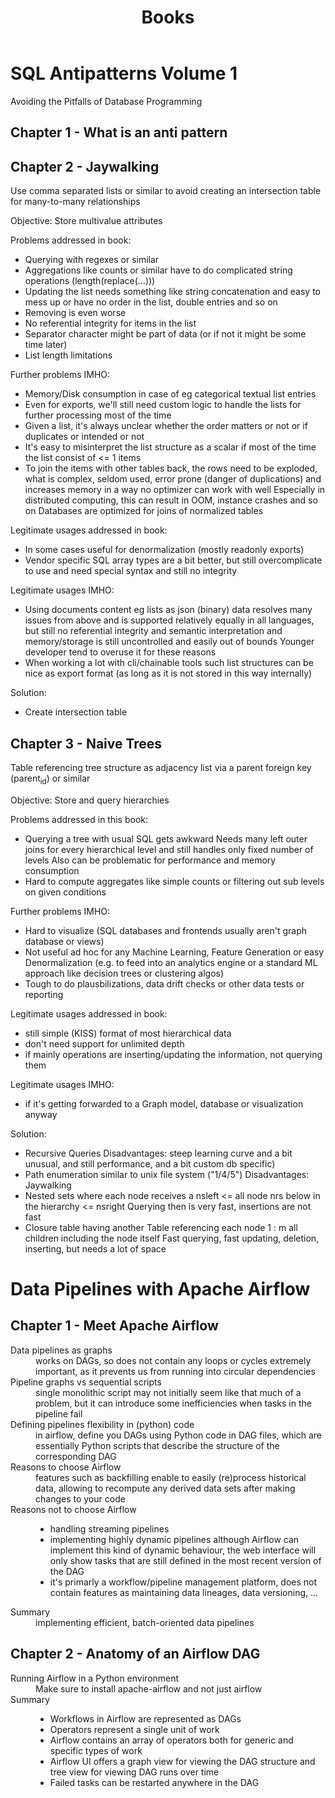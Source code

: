 #+TITLE: Books

* SQL Antipatterns Volume 1
Avoiding the Pitfalls of Database Programming

** Chapter 1 - What is an anti pattern
** Chapter 2 - Jaywalking
Use comma separated lists or similar to avoid creating an intersection table for many-to-many relationships

Objective: Store multivalue attributes

Problems addressed in book:
- Querying with regexes or similar
- Aggregations like counts or similar have to do complicated string operations (length(replace(...)))
- Updating the list needs something like string concatenation and easy to mess up or have no order in the list, double entries and so on
- Removing is even worse
- No referential integrity for items in the list
- Separator character might be part of data (or if not it might be some time later)
- List length limitations

Further problems IMHO:
- Memory/Disk consumption in case of eg categorical textual list entries
- Even for exports, we'll still need custom logic to handle the lists for further processing most of the time
- Given a list, it's always unclear whether the order matters or not or if duplicates or intended or not
- It's easy to misinterpret the list structure as a scalar if most of the time the list consist of <= 1 items
- To join the items with other tables back, the rows need to be exploded,
  what is complex, seldom used, error prone (danger of duplications) and increases memory in a way no optimizer can work with well
  Especially in distributed computing, this can result in OOM, instance crashes and so on
  Databases are optimized for joins of normalized tables

Legitimate usages addressed in book:
- In some cases useful for denormalization (mostly readonly exports)
- Vendor specific SQL array types are a bit better, but still overcomplicate to use and need special syntax and still no integrity

Legitimate usages IMHO:
- Using documents content eg lists as json (binary) data resolves many issues from above and is supported relatively equally in all languages,
  but still no referential integrity and semantic interpretation and memory/storage is still uncontrolled and easily out of bounds
  Younger developer tend to overuse it for these reasons
- When working a lot with cli/chainable tools such list structures can be nice as export format (as long as it is not stored in this way internally)

Solution:
- Create intersection table
** Chapter 3 - Naive Trees
Table referencing tree structure as adjacency list via a parent foreign key (parent_id) or similar

Objective: Store and query hierarchies

Problems addressed in this book:
- Querying a tree with usual SQL gets awkward
  Needs many left outer joins for every hierarchical level and still handles only fixed number of levels
  Also can be problematic for performance and memory consumption
- Hard to compute aggregates like simple counts or filtering out sub levels on given conditions

Further problems IMHO:
- Hard to visualize (SQL databases and frontends usually aren't graph database or views)
- Not useful ad hoc for any Machine Learning, Feature Generation or easy Denormalization (e.g. to feed into an analytics engine or a standard ML approach like decision trees or clustering algos)
- Tough to do plausbilizations, data drift checks or other data tests or reporting

Legitimate usages addressed in book:
- still simple (KISS) format of most hierarchical data
- don't need support for unlimited depth
- if mainly operations are inserting/updating the information, not querying them

Legitimate usages IMHO:
- if it's getting forwarded to a Graph model, database or visualization anyway

Solution:
- Recursive Queries
  Disadvantages: steep learning curve and a bit unusual, and still performance, and a bit custom db specific)
- Path enumeration similar to unix file system ("1/4/5")
  Disadvantages: Jaywalking
- Nested sets where each node receives a nsleft <= all node nrs below in the hierarchy <= nsright
  Querying then is very fast, insertions are not fast
- Closure table having another Table referencing each node 1 : m all children including the node itself
  Fast querying, fast updating, deletion, inserting, but needs a lot of space
* Data Pipelines with Apache Airflow
** Chapter 1 - Meet Apache Airflow
- Data pipelines as graphs ::
  works on DAGs, so does not contain any loops or cycles
  extremely important, as it prevents us from running into circular dependencies
- Pipeline graphs vs sequential scripts ::
  single monolithic script may not initially seem like that much of a problem,
  but it can introduce some inefficiencies when tasks in the pipeline fail
- Defining pipelines flexibility in (python) code ::
  in airflow, define you DAGs using Python code in DAG files,
  which are essentially Python scripts that describe the structure of the corresponding DAG
- Reasons to choose Airflow ::
  features such as backfilling enable to easily (re)process historical data,
  allowing to recompute any derived data sets after making changes to your code
- Reasons not to choose Airflow ::
  - handling streaming pipelines
  - implementing highly dynamic pipelines
    although Airflow can implement this kind of dynamic behaviour,
    the web interface will only show tasks that are still defined in the most recent version of the DAG
  - it's primarly a workflow/pipeline management platform,
    does not contain features as maintaining data lineages, data versioning, ...
- Summary ::
  implementing efficient, batch-oriented data pipelines
** Chapter 2 - Anatomy of an Airflow DAG
- Running Airflow in a Python environment ::
  Make sure to install apache-airflow and not just airflow
- Summary ::
  - Workflows in Airflow are represented as DAGs
  - Operators represent a single unit of work
  - Airflow contains an array of operators both for generic and specific types of work
  - Airflow UI offers a graph view for viewing the DAG structure and tree view for viewing DAG runs over time
  - Failed tasks can be restarted anywhere in the DAG
